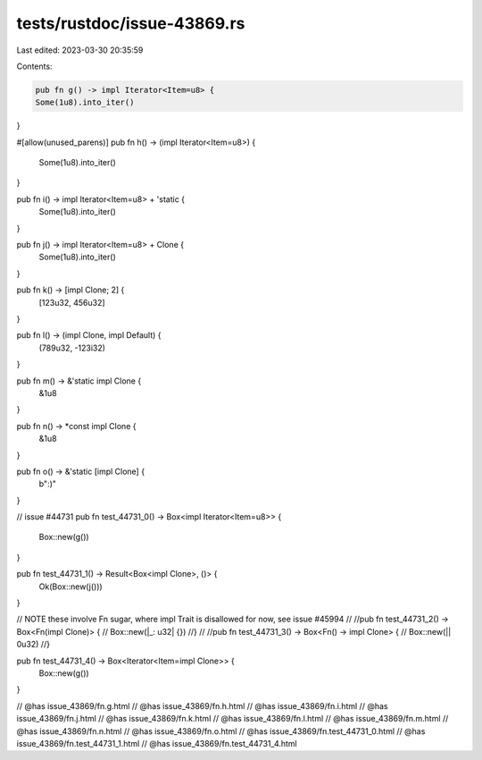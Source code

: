 tests/rustdoc/issue-43869.rs
============================

Last edited: 2023-03-30 20:35:59

Contents:

.. code-block:: rs

    pub fn g() -> impl Iterator<Item=u8> {
    Some(1u8).into_iter()
}

#[allow(unused_parens)]
pub fn h() -> (impl Iterator<Item=u8>) {
    Some(1u8).into_iter()
}

pub fn i() -> impl Iterator<Item=u8> + 'static {
    Some(1u8).into_iter()
}

pub fn j() -> impl Iterator<Item=u8> + Clone {
    Some(1u8).into_iter()
}

pub fn k() -> [impl Clone; 2] {
    [123u32, 456u32]
}

pub fn l() -> (impl Clone, impl Default) {
    (789u32, -123i32)
}

pub fn m() -> &'static impl Clone {
    &1u8
}

pub fn n() -> *const impl Clone {
    &1u8
}

pub fn o() -> &'static [impl Clone] {
    b":)"
}

// issue #44731
pub fn test_44731_0() -> Box<impl Iterator<Item=u8>> {
    Box::new(g())
}

pub fn test_44731_1() -> Result<Box<impl Clone>, ()> {
    Ok(Box::new(j()))
}

// NOTE these involve Fn sugar, where impl Trait is disallowed for now, see issue #45994
//
//pub fn test_44731_2() -> Box<Fn(impl Clone)> {
//    Box::new(|_: u32| {})
//}
//
//pub fn test_44731_3() -> Box<Fn() -> impl Clone> {
//    Box::new(|| 0u32)
//}

pub fn test_44731_4() -> Box<Iterator<Item=impl Clone>> {
    Box::new(g())
}

// @has issue_43869/fn.g.html
// @has issue_43869/fn.h.html
// @has issue_43869/fn.i.html
// @has issue_43869/fn.j.html
// @has issue_43869/fn.k.html
// @has issue_43869/fn.l.html
// @has issue_43869/fn.m.html
// @has issue_43869/fn.n.html
// @has issue_43869/fn.o.html
// @has issue_43869/fn.test_44731_0.html
// @has issue_43869/fn.test_44731_1.html
// @has issue_43869/fn.test_44731_4.html


